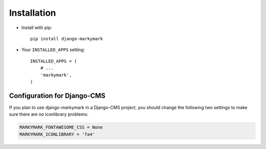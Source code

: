 Installation
============

* Install with pip::

    pip install django-markymark


* Your ``INSTALLED_APPS`` setting::

    INSTALLED_APPS = (
        # ...
        'markymark',
    )


Configuration for Django-CMS
----------------------------

If you plan to use django-markymark in a Django-CMS project, you should change
the following two settings to make sure there are no iconlibrary problems:

.. code-block:: python

    MARKYMARK_FONTAWESOME_CSS = None
    MARKYMARK_ICONLIBRARY = 'fa4'
